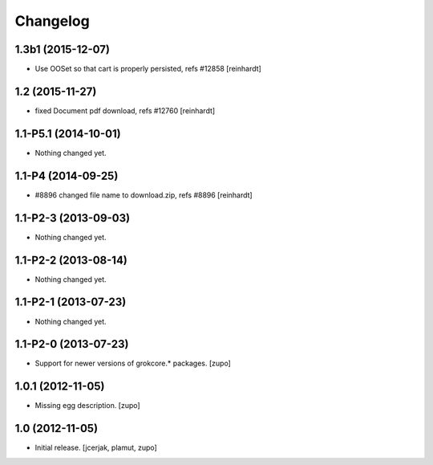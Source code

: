Changelog
=========

1.3b1 (2015-12-07)
------------------

- Use OOSet so that cart is properly persisted, refs #12858 [reinhardt]


1.2 (2015-11-27)
----------------

- fixed Document pdf download, refs #12760 [reinhardt]


1.1-P5.1 (2014-10-01)
---------------------

- Nothing changed yet.


1.1-P4 (2014-09-25)
-------------------

- #8896 changed file name to download.zip, refs #8896 [reinhardt]


1.1-P2-3 (2013-09-03)
---------------------

- Nothing changed yet.


1.1-P2-2 (2013-08-14)
---------------------

- Nothing changed yet.


1.1-P2-1 (2013-07-23)
---------------------

- Nothing changed yet.


1.1-P2-0 (2013-07-23)
---------------------

- Support for newer versions of grokcore.* packages.
  [zupo]


1.0.1 (2012-11-05)
------------------

- Missing egg description.
  [zupo]


1.0 (2012-11-05)
----------------

- Initial release.
  [jcerjak, plamut, zupo]

